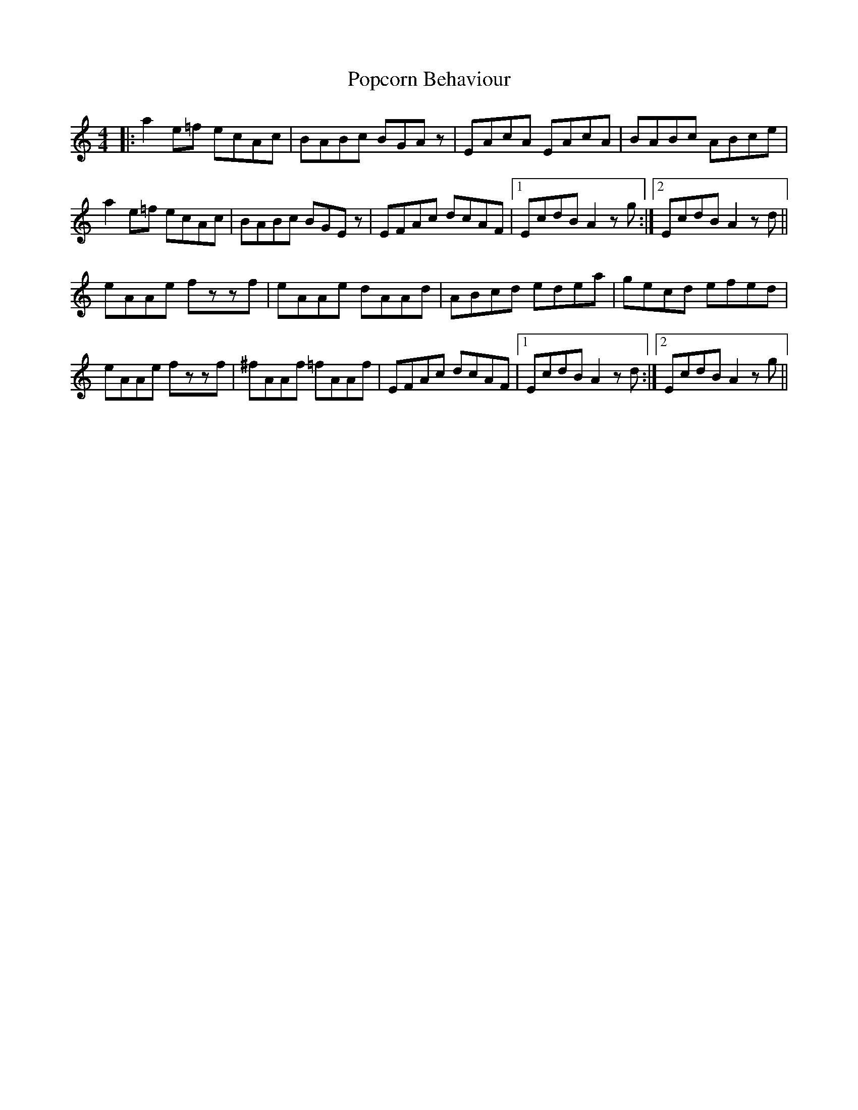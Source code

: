 X: 32812
T: Popcorn Behaviour
R: reel
M: 4/4
K: Aminor
|:a2 e=f ecAc|BABc BGAz|EAcA EAcA|BABc ABce|
a2 e=f ecAc|BABc BGEz|EFAc dcAF|1 EcdB A2 zg:|2 EcdB A2 zd||
eAAe fzzf|eAAe dAAd|ABcd edea|gecd efed|
eAAe fzzf|^fAAf =fAAf|EFAc dcAF|1 EcdB A2 zd:|2 EcdB A2 zg||

